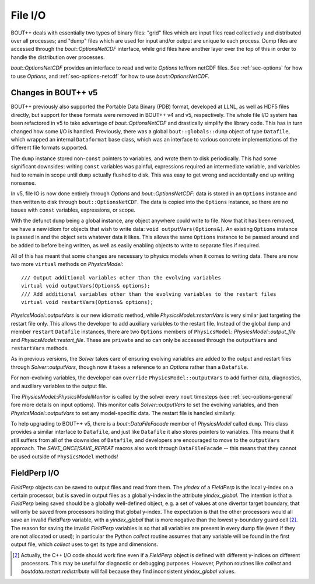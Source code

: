 .. _sec-file-io:

File I/O
========

BOUT++ deals with essentially two types of binary files: "grid" files
which are input files read collectively and distributed over all
processes; and "dump" files which are used for input and/or output are
unique to each process. Dump files are accessed through the
`bout::OptionsNetCDF` interface, while grid files have another layer
over the top of this in order to handle the distribution over
processes.

`bout::OptionsNetCDF` provides an interface to read and write
`Options` to/from netCDF files. See :ref:`sec-options` for how to use
`Options`, and :ref:`sec-options-netcdf` for how to use
`bout::OptionsNetCDF`.

.. _sec-file-io-v5:

Changes in BOUT++ v5
--------------------

BOUT++ previously also supported the Portable Data Binary (PDB)
format, developed at LLNL, as well as HDF5 files directly, but support
for these formats were removed in BOUT++ v4 and v5, respectively.  The
whole file I/O system has been refactored in v5 to take advantage of
`bout::OptionsNetCDF` and drastically simplify the library code. This
has in turn changed how some I/O is handled. Previously, there was a
global ``bout::globals::dump`` object of type ``Datafile``, which
wrapped an internal ``Dataformat`` base class, which was an interface
to various concrete implementations of the different file formats
supported.

The ``dump`` instance stored non-``const`` pointers to variables, and
wrote them to disk periodically. This had some significant downsides:
writing ``const`` variables was painful, expressions required an
intermediate variable, and variables had to remain in scope until
``dump`` actually flushed to disk. This was easy to get wrong and
accidentally end up writing nonsense.

In v5, file IO is now done entirely through `Options` and
`bout::OptionsNetCDF`: data is stored in an ``Options`` instance and
then written to disk through ``bout::OptionsNetCDF``. The data is
copied into the ``Options`` instance, so there are no issues with
``const`` variables, expressions, or scope.

With the defunct ``dump`` being a global instance, any object anywhere
could write to file. Now that it has been removed, we have a new idiom
for objects that wish to write data: ``void outputVars(Options&)``. An
existing ``Options`` instance is passed in and the object sets whatever
data it likes. This allows the same ``Options`` instance to be passed
around and be added to before being written, as well as easily
enabling objects to write to separate files if required.

All of this has meant that some changes are necessary to physics
models when it comes to writing data. There are now two more
``virtual`` methods on `PhysicsModel`::

  /// Output additional variables other than the evolving variables
  virtual void outputVars(Options& options);
  /// Add additional variables other than the evolving variables to the restart files
  virtual void restartVars(Options& options);

`PhysicsModel::outputVars` is our new idiomatic method, while
`PhysicsModel::restartVars` is very similar just targeting the restart
file only. This allows the developer to add auxiliary variables to the
restart file. Instead of the global ``dump`` and member ``restart``
``Datafile`` instances, there are two ``Options`` members of
``PhysicsModel``: `PhysicsModel::output_file` and
`PhysicsModel::restart_file`. These are ``private`` and so can only be
accessed through the ``outputVars`` and ``restartVars`` methods.

As in previous versions, the `Solver` takes care of ensuring evolving
variables are added to the output and restart files through
`Solver::outputVars`, though now it takes a reference to an `Options`
rather than a ``Datafile``.

For non-evolving variables, the developer can ``override``
``PhysicsModel::outputVars`` to add further data, diagnostics, and
auxiliary variables to the output file.

The `PhysicsModel::PhysicsModelMonitor` is called by the solver every
``nout`` timesteps (see :ref:`sec-options-general` fore more details
on input options). This monitor calls `Solver::outputVars` to set the
evolving variables, and then `PhysicsModel::outputVars` to set any
model-specific data. The restart file is handled similarly.

To help upgrading to BOUT++ v5, there is a `bout::DataFileFacade`
member of `PhysicsModel` called ``dump``. This class provides a
similar interface to ``Datafile``, and just like ``Datafile`` it also
stores pointers to variables. This means that it still suffers from
all of the downsides of ``Datafile``, and developers are encouraged to
move to the ``outputVars`` approach. The `SAVE_ONCE`/`SAVE_REPEAT`
macros also work through ``DataFileFacade`` -- this means that they
cannot be used outside of ``PhysicsModel`` methods!


FieldPerp I/O
-------------

`FieldPerp` objects can be saved to output files and read from them. The `yindex` of a
`FieldPerp` is the local y-index on a certain processor, but is saved in output files as a
global y-index in the attribute `yindex_global`. The intention is that a `FieldPerp` being
saved should be a globally well-defined object, e.g. a set of values at one divertor
target boundary, that will only be saved from processors holding that global
y-index. The expectation is that the other processors would all save an invalid
`FieldPerp` variable, with a `yindex_global` that is more negative than the
lowest y-boundary guard cell [2]_. The reason for saving the invalid `FieldPerp` variables
is so that all variables are present in every dump file (even if they are not allocated or
used); in particular the Python `collect` routine assumes that any variable will be found
in the first output file, which `collect` uses to get its type and dimensions.

.. [2] Actually, the C++ I/O code should work fine even if a `FieldPerp` object is defined
       with different y-indices on different processors. This may be useful for diagnostic
       or debugging purposes. However, Python routines like `collect` and
       `boutdata.restart.redistribute` will fail because they find inconsistent
       `yindex_global` values.
